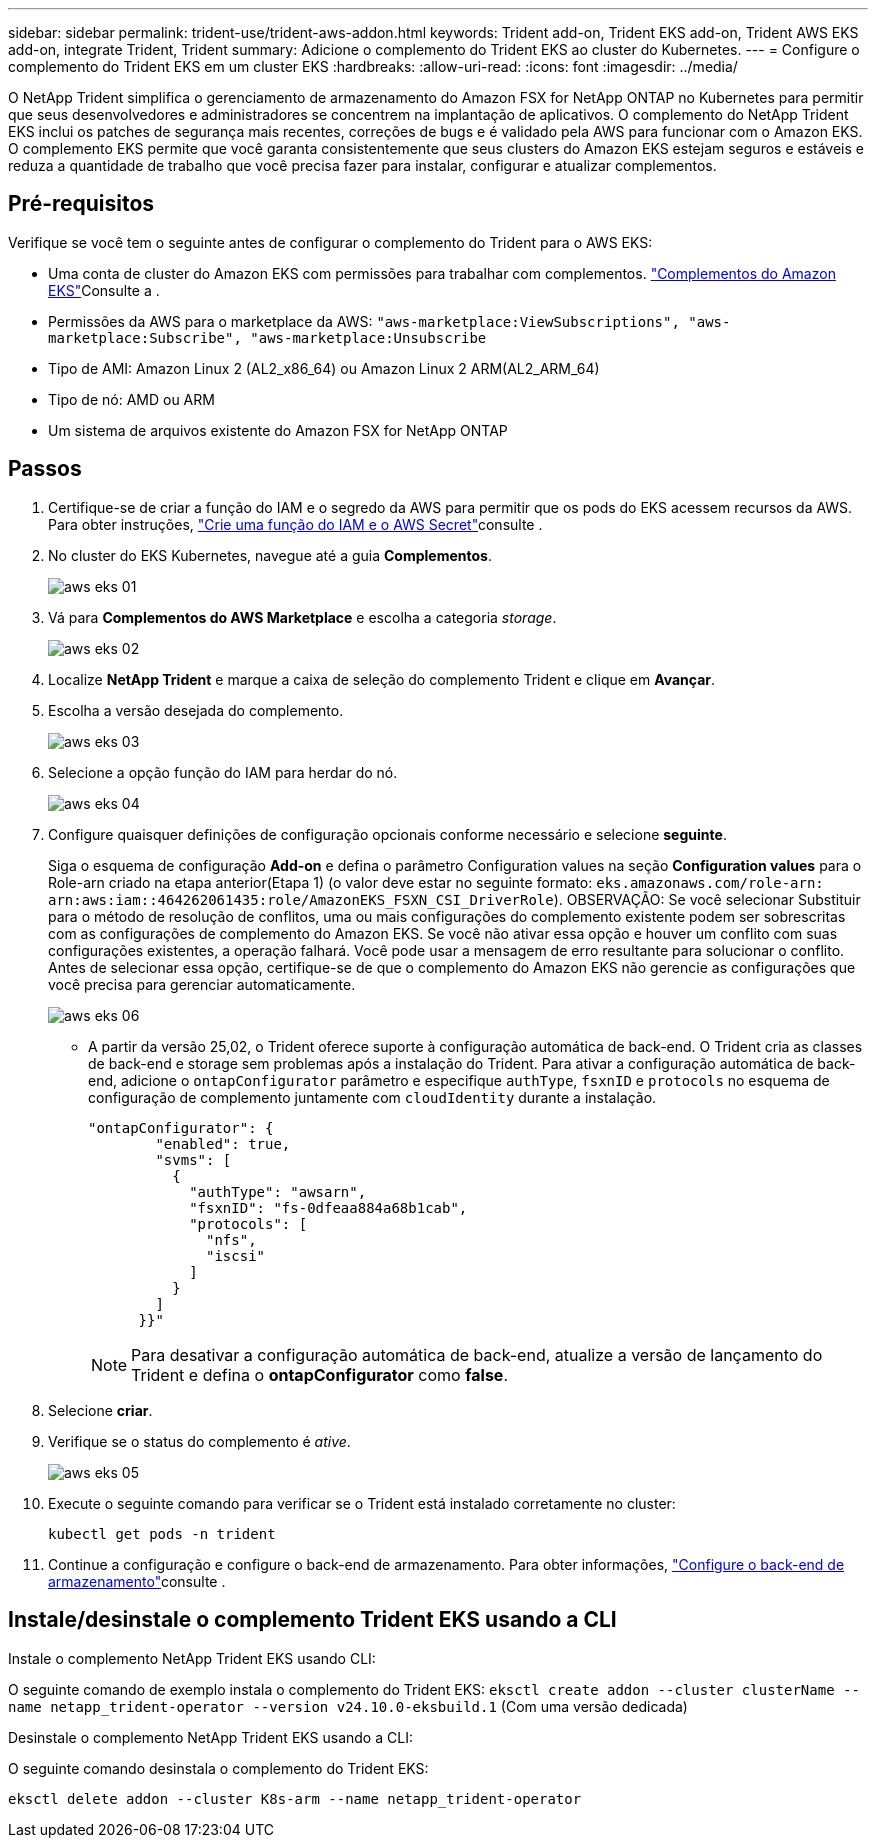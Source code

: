 ---
sidebar: sidebar 
permalink: trident-use/trident-aws-addon.html 
keywords: Trident add-on, Trident EKS add-on, Trident AWS EKS add-on, integrate Trident, Trident 
summary: Adicione o complemento do Trident EKS ao cluster do Kubernetes. 
---
= Configure o complemento do Trident EKS em um cluster EKS
:hardbreaks:
:allow-uri-read: 
:icons: font
:imagesdir: ../media/


[role="lead"]
O NetApp Trident simplifica o gerenciamento de armazenamento do Amazon FSX for NetApp ONTAP no Kubernetes para permitir que seus desenvolvedores e administradores se concentrem na implantação de aplicativos. O complemento do NetApp Trident EKS inclui os patches de segurança mais recentes, correções de bugs e é validado pela AWS para funcionar com o Amazon EKS. O complemento EKS permite que você garanta consistentemente que seus clusters do Amazon EKS estejam seguros e estáveis e reduza a quantidade de trabalho que você precisa fazer para instalar, configurar e atualizar complementos.



== Pré-requisitos

Verifique se você tem o seguinte antes de configurar o complemento do Trident para o AWS EKS:

* Uma conta de cluster do Amazon EKS com permissões para trabalhar com complementos. link:https://docs.aws.amazon.com/eks/latest/userguide/eks-add-ons.html["Complementos do Amazon EKS"^]Consulte a .
* Permissões da AWS para o marketplace da AWS:
`"aws-marketplace:ViewSubscriptions",
"aws-marketplace:Subscribe",
"aws-marketplace:Unsubscribe`
* Tipo de AMI: Amazon Linux 2 (AL2_x86_64) ou Amazon Linux 2 ARM(AL2_ARM_64)
* Tipo de nó: AMD ou ARM
* Um sistema de arquivos existente do Amazon FSX for NetApp ONTAP




== Passos

. Certifique-se de criar a função do IAM e o segredo da AWS para permitir que os pods do EKS acessem recursos da AWS. Para obter instruções, link:../trident-use/trident-fsx-iam-role.html["Crie uma função do IAM e o AWS Secret"^]consulte .
. No cluster do EKS Kubernetes, navegue até a guia *Complementos*.
+
image::../media/aws-eks-01.png[aws eks 01]

. Vá para *Complementos do AWS Marketplace* e escolha a categoria _storage_.
+
image::../media/aws-eks-02.png[aws eks 02]

. Localize *NetApp Trident* e marque a caixa de seleção do complemento Trident e clique em *Avançar*.
. Escolha a versão desejada do complemento.
+
image::../media/aws-eks-03.png[aws eks 03]

. Selecione a opção função do IAM para herdar do nó.
+
image::../media/aws-eks-04.png[aws eks 04]

. Configure quaisquer definições de configuração opcionais conforme necessário e selecione *seguinte*.
+
Siga o esquema de configuração *Add-on* e defina o parâmetro Configuration values na seção *Configuration values* para o Role-arn criado na etapa anterior(Etapa 1) (o valor deve estar no seguinte formato: `eks.amazonaws.com/role-arn: arn:aws:iam::464262061435:role/AmazonEKS_FSXN_CSI_DriverRole`). OBSERVAÇÃO: Se você selecionar Substituir para o método de resolução de conflitos, uma ou mais configurações do complemento existente podem ser sobrescritas com as configurações de complemento do Amazon EKS. Se você não ativar essa opção e houver um conflito com suas configurações existentes, a operação falhará. Você pode usar a mensagem de erro resultante para solucionar o conflito. Antes de selecionar essa opção, certifique-se de que o complemento do Amazon EKS não gerencie as configurações que você precisa para gerenciar automaticamente.

+
image::../media/aws-eks-06.png[aws eks 06]

+
** A partir da versão 25,02, o Trident oferece suporte à configuração automática de back-end. O Trident cria as classes de back-end e storage sem problemas após a instalação do Trident. Para ativar a configuração automática de back-end, adicione o `ontapConfigurator` parâmetro e especifique `authType`, `fsxnID` e `protocols` no esquema de configuração de complemento juntamente com `cloudIdentity` durante a instalação.
+
[listing]
----
"ontapConfigurator": {
        "enabled": true,
        "svms": [
          {
            "authType": "awsarn",
            "fsxnID": "fs-0dfeaa884a68b1cab",
            "protocols": [
              "nfs",
              "iscsi"
            ]
          }
        ]
      }}"

----
+

NOTE: Para desativar a configuração automática de back-end, atualize a versão de lançamento do Trident e defina o *ontapConfigurator* como *false*.



. Selecione *criar*.
. Verifique se o status do complemento é _ative_.
+
image::../media/aws-eks-05.png[aws eks 05]

. Execute o seguinte comando para verificar se o Trident está instalado corretamente no cluster:
+
[listing]
----
kubectl get pods -n trident
----
. Continue a configuração e configure o back-end de armazenamento. Para obter informações, link:../trident-use/trident-fsx-storage-backend.html["Configure o back-end de armazenamento"^]consulte .




== Instale/desinstale o complemento Trident EKS usando a CLI

.Instale o complemento NetApp Trident EKS usando CLI:
O seguinte comando de exemplo instala o complemento do Trident EKS:
`eksctl create addon --cluster clusterName --name netapp_trident-operator --version v24.10.0-eksbuild.1` (Com uma versão dedicada)

.Desinstale o complemento NetApp Trident EKS usando a CLI:
O seguinte comando desinstala o complemento do Trident EKS:

[listing]
----
eksctl delete addon --cluster K8s-arm --name netapp_trident-operator
----